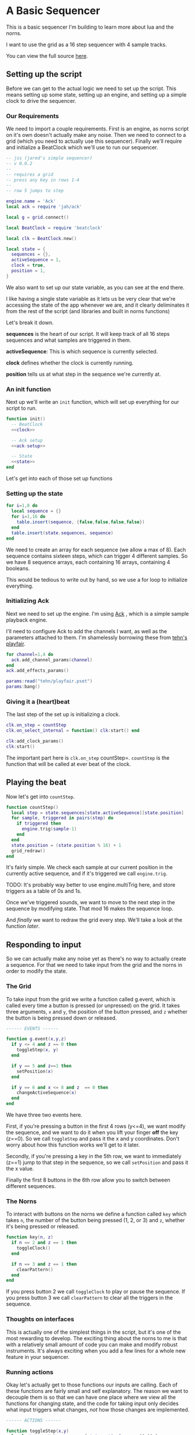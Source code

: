 * A Basic Sequencer
  This is a basic sequencer I'm building to learn more about lua and the norns.
  
  I want to use the grid as a 16 step sequencer with 4 sample tracks.
  
  You can view the full source [[https://gitlab.com/jaredpereira/norns-scripts/blob/master/sequencer/sequencer.lua][here]].
  
** Setting up the script
   Before we can get to the actual logic we need to set up the script. This
   means setting up some state, setting up an engine, and setting up a simple
   clock to drive the sequencer. 
   
*** Our Requirements
    We need to import a couple requirements. First is an engine, as norns script
    on it's own doesn't actually make any noise. Then we need to connect to a
    grid (which you need to actually use this sequencer). Finally we'll require
    and initialize a BeatClock which we'll use to run our sequencer.

    #+BEGIN_SRC lua :tangle yes
      -- jss (jared's simple sequencer)
      -- v 0.0.2
      --
      -- requires a grid
      -- press any key in rows 1-4
      --
      -- row 5 jumps to step

      engine.name = 'Ack'
      local ack = require 'jah/ack'

      local g = grid.connect()

      local BeatClock = require 'beatclock'

      local clk = BeatClock.new()

      local state = {
        sequences = {},
        activeSequence = 1,
        clock = true,
        position = 1,
      }
    #+END_SRC
    
    We also want to set up our state variable, as you can see at the end there.
    
    I like having a single state variable as it lets us be very clear that we're
    accessing the state of the app whenever we are, and it clearly deliminates
    it from the rest of the script (and libraries and built in norns functions)

    Let's break it down.

    *sequences* is the heart of our script. It will keep track of all 16 steps
    sequences and what samples are triggered in them.
    
    *activeSequence*: This is which sequence is currently selected.
    
    *clock* defines whether the clock is currently running.
    
    *position* tells us at what step in the sequence we're currently at.
*** An init function
    Next up we'll write an =init= function, which will set up everything for our
    script to run.
    
    #+BEGIN_SRC lua :tangle yes :noweb yes
      function init()
        -- BeatClock
        <<clock>>

        -- Ack setup
        <<ack-setup>>

        -- State
        <<state>>
      end

    #+END_SRC
    
    Let's get into each of those set up functions
*** Setting up the state
    #+NAME: state
    #+BEGIN_SRC lua
      for i=1,8 do
        local sequence = {}
        for i=1,16 do
          table.insert(sequence, {false,false,false,false})
        end
        table.insert(state.sequences, sequence)
      end
    #+END_SRC
    
    We need to create an array for each sequence (we allow a max of 8). Each
    sequence contains sixteen steps, which can trigger 4 different samples. So
    we have 8 sequence arrays, each containing 16 arrays, containing 4 booleans.

    This would be tedious to write out by hand, so we use a for loop to
    initialize everything.
    
*** Initializing Ack
    Next we need to set up the engine. I'm using [[https://monome.org/docs/norns/dust/jah/ack/][Ack]] , which is a simple sample
    playback engine.
   
    I'll need to configure Ack to add the channels I want, as well as the
    parameters attached to them. I'm shamelessly borrowing these from [[https://github.com/monome/dust/blob/master/scripts/tehn/playfair.lua][tehn's
    playfair]].
    #+NAME: ack-setup
    #+BEGIN_SRC lua
      for channel=1,4 do
        ack.add_channel_params(channel)
      end
      ack.add_effects_params()

      params:read("tehn/playfair.pset")
      params:bang()

    #+END_SRC
 
*** Giving it a (heart)beat
    The last step of the set up is initializing a clock.
    
    #+NAME: clock
    #+BEGIN_SRC lua
      clk.on_step = countStep
      clk.on_select_internal = function() clk:start() end

      clk:add_clock_params()
      clk:start()
    #+END_SRC
    
    The important part here is =clk.on_step= countStep=. =countStep= is
    the function that will be called at ever beat of the clock.
    
** Playing the beat
   Now let's get into =countStep=.
   
   #+BEGIN_SRC lua :tangle yes
     function countStep()
       local step = state.sequences[state.activeSequence][state.position]
       for sample, triggered in pairs(step) do
         if triggered then
           engine.trig(sample-1)
         end
       end
       state.position = (state.position % 16) + 1
       grid_redraw()
     end
   #+END_SRC
   
   It's fairly simple. We check each sample at our current position in the
   currently active sequence, and if it's triggered we call =engine.trig=.

   TODO: It's probably way better to use engine.multiTrig here, and store
   triggers as a table of 0s and 1s.
   
   Once we've triggered sounds, we want to move to the next step in the sequence
   by modifying state. That mod 16 makes the sequence loop.
   
   And /finally/ we want to redraw the grid every step. We'll take a look at the
   function [[*Let there be light!][later]].
** Responding to input
   So we can actually make any noise yet as there's no way to actually create a
   sequence. For that we need to take input from the grid and the norns in order
   to modify the state.
*** The Grid
    To take input from the grid we write a function called g.event, which is
    called every time a button is pressed (or unpressed) on the grid. It takes
    three arguments, =x= and =y=, the position of the button pressed, and =z=
    whether the button is being pressed down or released.
    
    #+BEGIN_SRC lua :tangle yes
      ------ EVENTS ------

      function g.event(x,y,z)
        if y <= 4 and z == 0 then
          toggleStep(x, y)
        end

        if y == 5 and z==1 then
          setPosition(x)
        end

        if y == 6 and x <= 8 and z  == 0 then
          changeActiveSequence(x)
        end
      end
    #+END_SRC

    We have three two events here. 

    First, if you're pressing a button in the first 4 rows (y<=4), we want modify the
    sequence, and we want to do it when you lift your finger *off* the key (z==0). So
    we call =toggleStep= and pass it the x and y coordinates. Don't worry about
    how this function works we'll get to it later.
    
    Secondly, if you're pressing a key in the 5th row, we want to immediately
    (z==1) jump to that step in the sequence, so we call =setPosition= and pass
    it the x value. 
    
    Finally the first 8 buttons in the 6th row allow you to switch between
    different sequences.
*** The Norns
    To interact with buttons on the norns we define a function called =key=
    which takes =n=, the number of the button being pressed (1, 2, or 3) and
    =z=, whether it's being pressed or released.

    #+BEGIN_SRC lua :tangle yes
      function key(n, z)
        if n == 2 and z == 1 then
          toggleClock()
        end

        if n == 3 and z == 1 then
          clearPattern()
        end
      end
    #+END_SRC

    If you press button 2 we call =toggleClock= to play or pause the sequence.
    If you press button 3 we call =clearPattern= to clear all the triggers in
    the sequence.
*** Thoughts on interfaces
    This is actually one of the simplest things in the script, but it's one of
    the most rewarding to develop. The exciting thing about the norns to me is
    that with a relatively small amount of code you can make and modify robust
    instruments. It's always exciting when you add a few lines for a whole new
    feature in your sequencer.
*** Running actions
    Okay let's actually get to those functions our inputs are calling. Each of
    these functions are fairly small and self explanatory. The reason we want to
    decouple them is so that we can have one place where we view all the
    functions for changing state, and the code for taking input only decides what
    input triggers what changes, /not/ how those changes are implemented. 

    #+BEGIN_SRC lua :tangle yes
      ------ ACTIONS ------

      function toggleStep(x,y)
        local step = state.sequences[state.activeSequence][x][y]
        state.sequences[state.activeSequence][x][y] = step == false
        grid_redraw()
      end

      function setPosition(x)
        state.position = x
        grid_redraw()
      end

      function toggleClock()
        if state.clock then
          clk:stop()
        else
          clk:start()
        end
        state.clock = state.clock == false
      end

      function clearPattern()
        for i=1,16 do
          state.sequences[state.activeSequence][i] = {false,false,false,false}
        end
      end

      function changeActiveSequence(x)
        state.activeSequence = x
        grid_redraw()
      end
    #+END_SRC
   
    for some of these actions we want to have immediate feedback, and so we call
    the =grid_redraw()= function to draw the interface.
** Building the UI
   
   Speaking of which, we've been operating in the dark till now. Let's see if we
   can define =grid_redraw()= and render some lights.
   
   #+BEGIN_SRC lua :tangle yes 
     ------- UI -------

     function grid_redraw()
       g.all(0)
       for step, value in pairs(state.sequences[state.activeSequence]) do
         for y, triggered in pairs(value) do
           if step == state.position then
             g.led(step, y, 5)
           end
           if triggered then
             g.led(step, y, 10)
           end
         end
       end
       for i=1,8 do
         g.led(i,6,3)
       end
       g.led(state.activeSequence, 6, 10)
       g.refresh()
     end
   #+END_SRC
   
   We want to do two things:
   1. Light up every active trigger
   2. Light up a column of buttons on the active step, so you can see where the
      pattern is.
   3. Light up the first 8 buttons in row 6 to show which correspond to
      sequences, and light up the active sequence brighter.

   We do all this based on the state. First we iterate through all the steps in
   the sequence. If it's the active step, we light each led with a value of 5,
   and then if theres a trigger on that step we light it with a value of 10.
   This means even on the active step you can differentiate which instruments
   are triggered. 
*** The Screen
    Finally, we want to put /something/ on the screen, if only to avoid a bit of
    a bug in the current version of norns (if there's nothing drawn you can't
    enter the "script view" and so can't press buttons.
    
    #+BEGIN_SRC lua :tangle yes
      function redraw()
        screen.clear()
        screen.text('jss')
        screen.update()
      end

    #+END_SRC

** Future Features
   
   This is really just a foundation for me to build on top of. There are a
   couple things that I /know/ I want to implement, and more I'm sure will
   emerge.

*** Save Patterns and Seqeunce them
    Inspired by the [[https://www.teenageengineering.com/products/po/metal#po-33][PO-33 KO!]] from Teenage Engineering, it would be great to be
    able to save patterns and then sequence /patterns/ into larger tracks! 

    I feel like it this was implemented properly it would even be possible to
    sequence sequences of sequences! It could get to be an infinite ladder. 
*** Changing Parameters in the UI and Parameter Recording
    This is inspired by the Korg VolcaBeats. You can record the movement of the
    knobs into patterns, which allows you to create really dynamic phrases in
    the sequence.
*** Oscillators for Modulating anything
    Inspired by the [[https://www.bastl-instruments.com/instruments/thyme/][Bastl Thyme]] we could allow the modulation of paramters via
    oscillators running at different speeds.
